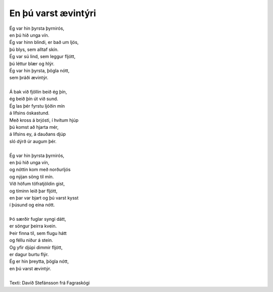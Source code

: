 ====================
En þú varst ævintýri
====================

.. line-block::
   Ég var hin þyrsta þyrnirós,
   en þú hið unga vín.
   Ég var hinn blindi, er bað um ljós,
   þú blys, sem alltaf skín.
   Ég var sú lind, sem leggur fljótt,
   þú léttur blær og hlýr.
   Ég var hin þyrsta, þögla nótt,
   sem þráði ævintýr.

   Á bak við fjöllin beið ég þín,
   ég beið þín út við sund.
   Ég las þér fyrstu ljóðin mín
   á lífsins óskastund.
   Með kross á brjósti, í hvítum hjúp
   þú komst að hjarta mér,   
   á lífsins ey, á dauðans djúp
   sló dýrð úr augum þér.

   Ég var hin þyrsta þyrnirós,
   en þú hið unga vín,
   og nóttin kom með norðurljós
   og nýjan söng til mín.
   Við höfum töfratjöldin gist,
   og tíminn leið þar fljótt,
   en þar var bjart og þú varst kysst
   í þúsund og eina nótt.
   
   Þó særðir fuglar syngi dátt,
   er söngur þeirra kvein.
   Þeir finna til, sem flugu hátt
   og féllu niður á stein.
   Og yfir djúpi dimmir fljótt,
   er dagur burtu flýr.
   Ég er hin þreytta, þögla nótt,
   en þú varst ævintýr.
   
   Texti: Davíð Stefánsson frá Fagraskógi
